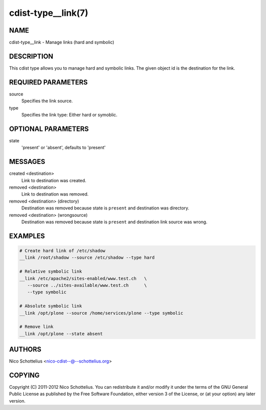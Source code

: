 cdist-type__link(7)
===================

NAME
----
cdist-type__link - Manage links (hard and symbolic)


DESCRIPTION
-----------
This cdist type allows you to manage hard and symbolic links.
The given object id is the destination for the link.


REQUIRED PARAMETERS
-------------------
source
   Specifies the link source.

type
   Specifies the link type: Either hard or symoblic.


OPTIONAL PARAMETERS
-------------------
state
   'present' or 'absent', defaults to 'present'


MESSAGES
--------

created <destination>
   Link to destination was created.

removed <destination>
   Link to destination was removed.

removed <destination> (directory)
   Destination was removed because state is ``present`` and destination was directory.

removed <destination> (wrongsource)
   Destination was removed because state is ``present`` and destination link source was wrong.


EXAMPLES
--------

.. code-block:: sh

    # Create hard link of /etc/shadow
    __link /root/shadow --source /etc/shadow --type hard

    # Relative symbolic link
    __link /etc/apache2/sites-enabled/www.test.ch   \
       --source ../sites-available/www.test.ch      \
       --type symbolic

    # Absolute symbolic link
    __link /opt/plone --source /home/services/plone --type symbolic

    # Remove link
    __link /opt/plone --state absent


AUTHORS
-------
Nico Schottelius <nico-cdist--@--schottelius.org>


COPYING
-------
Copyright \(C) 2011-2012 Nico Schottelius. You can redistribute it
and/or modify it under the terms of the GNU General Public License as
published by the Free Software Foundation, either version 3 of the
License, or (at your option) any later version.
